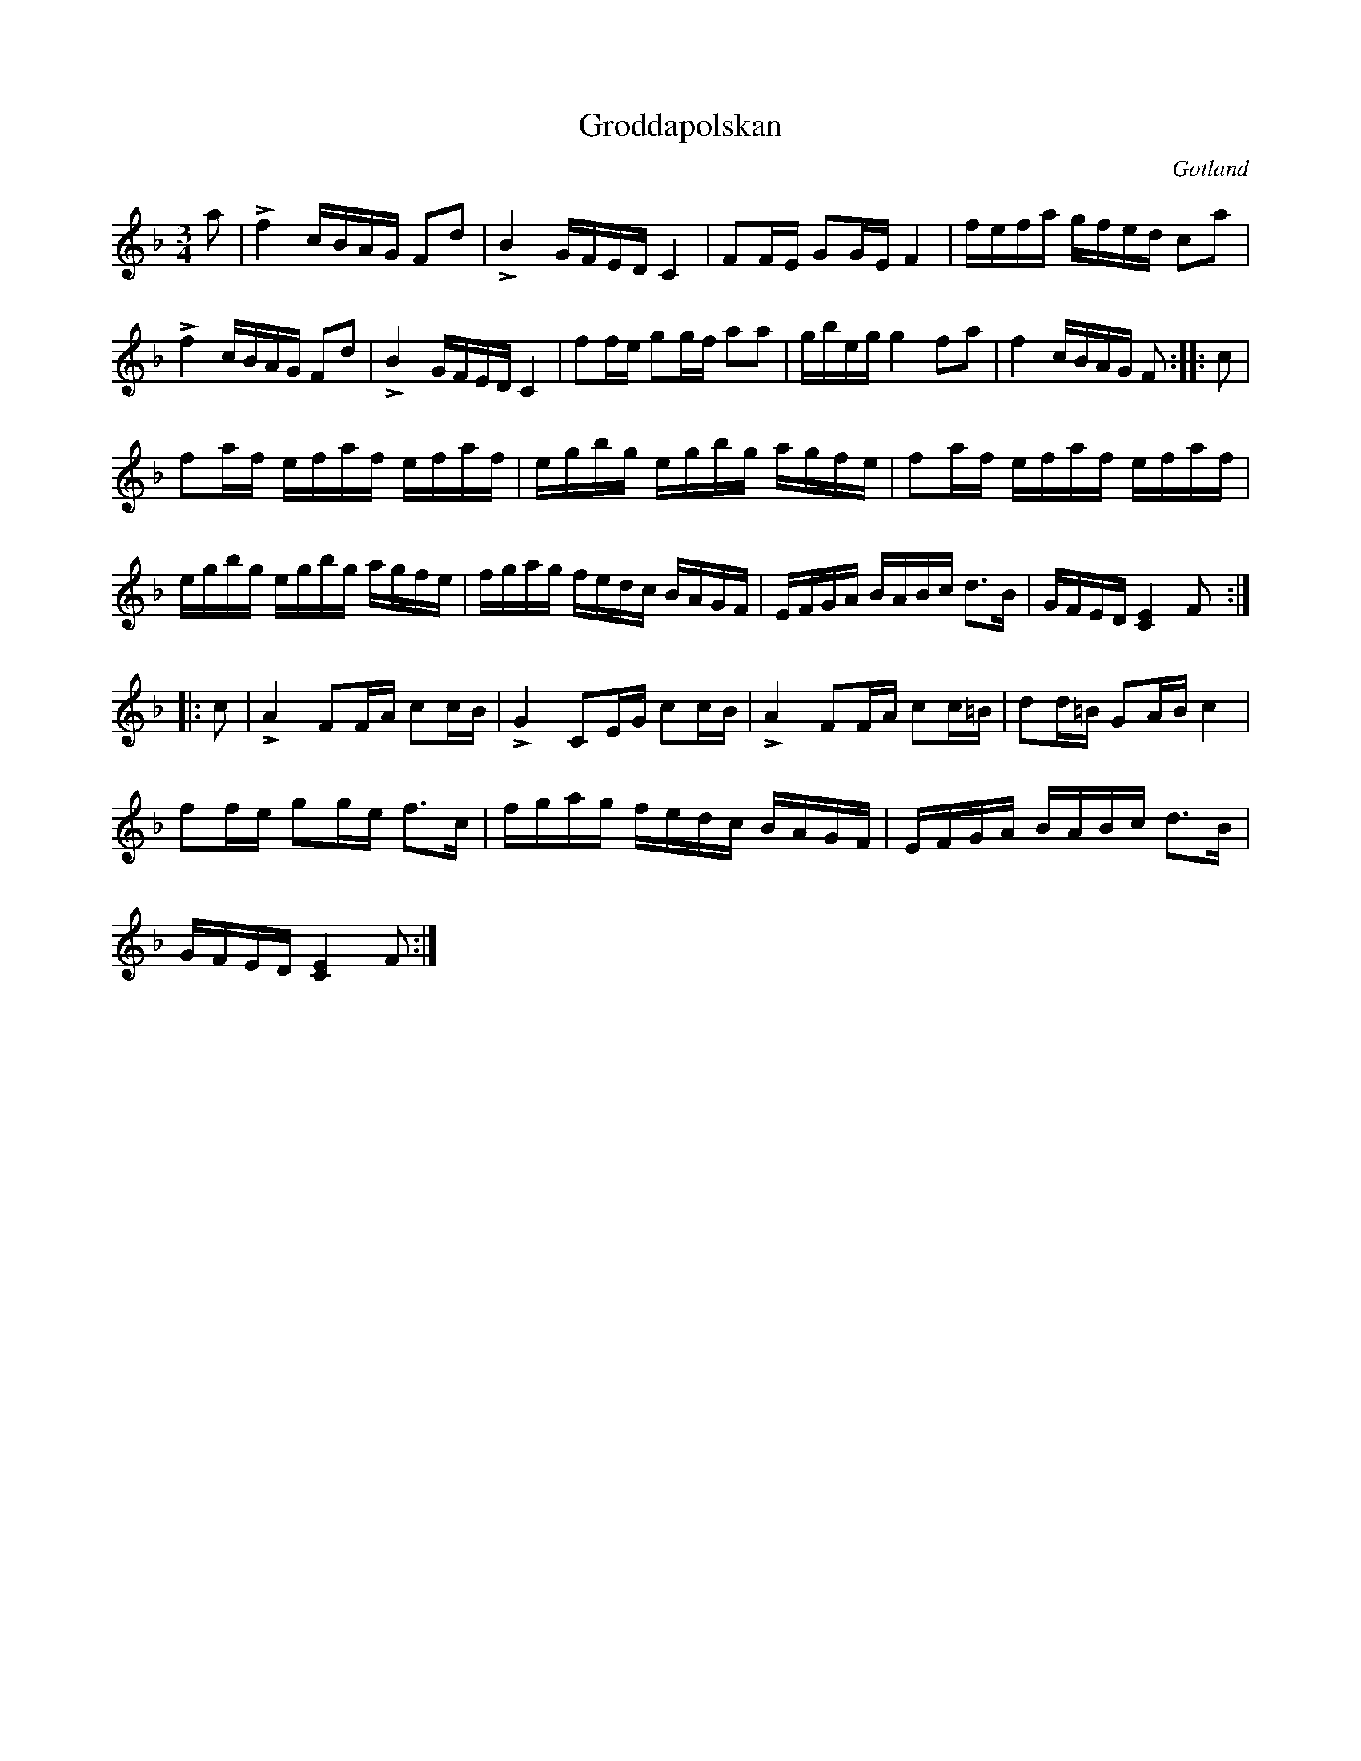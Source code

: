 %%abc-charset utf-8

X: 4
T: Groddapolskan
B: http://www.gotlandstoner.se/web/241.html
B: Jämför SMUS - katalog M18 bild 79 nr 77 ur [[Notböcker/P E Ohlssons notbok]]
R: Polska
O: Gotland
S: efter August Fredin
S: från Grodda i Fleringe, uppt. efter [[Personer/Florsen]] i Burs
Z: Nils L (konverterad från midi på gotlandstoners hemsida)
M: 3/4
L: 1/16
K: F
a2 | !>!f4 cBAG F2d2 | !>!B4 GFED C4 | F2FE G2GE F4 | fefa gfed c2a2 | 
     !>!f4 cBAG F2d2 | !>!B4 GFED C4 | f2fe g2gf a2a2 | gbeg g4 f2a2 | f4 cBAG F2 :: c2 |
f2af efaf efaf | egbg egbg agfe | f2af efaf efaf | 
egbg egbg agfe | fgag fedc BAGF | EFGA BABc d2>B2 | GFED [C4E4] F2 :: 
c2 | !>!A4 F2FA c2cB | !>!G4 C2EG c2cB | !>!A4 F2FA c2c=B | d2d=B G2AB c4 | 
f2fe g2ge f2>c2 | fgag fedc BAGF | EFGA BABc d2>B2 |
GFED [C4E4] F2 :|


